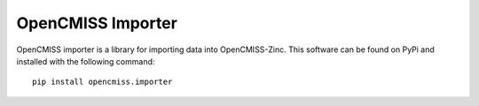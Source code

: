 
==================
OpenCMISS Importer 
==================

OpenCMISS importer is a library for importing data into OpenCMISS-Zinc.  This software can be found on PyPi and installed with the following command::

  pip install opencmiss.importer

